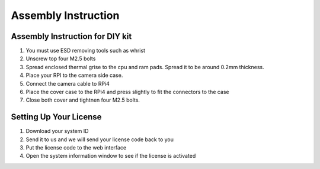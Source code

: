 .. _asminstruction:

Assembly Instruction
====================

Assembly Instruction for DIY kit
--------------------------------
1. You must use ESD removing tools such as whrist 
2. Unscrew top four M2.5 bolts
3. Spread enclosed thermal grise to the cpu and ram pads. Spread it to be around 0.2mm thickness. 
4. Place your RPI to the camera side case.
5. Connect the camera cable to RPi4
6. Place the cover case to the RPi4 and press slightly to fit the connectors to the case
7. Close both cover and tightnen four M2.5 bolts.


Setting Up Your License
-----------------------

1. Download your system ID
2. Send it to us and we will send your license code back to you
3. Put the license code to the web interface
4. Open the system information window to see if the license is activated

